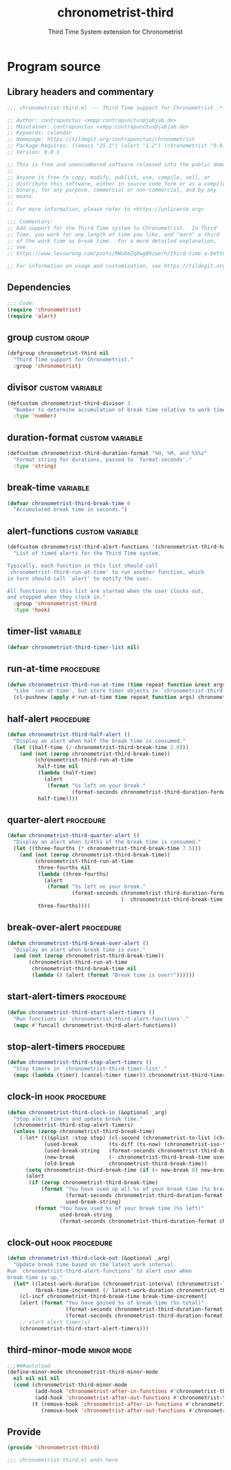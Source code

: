 #+TITLE: chronometrist-third
#+SUBTITLE: Third Time System extension for Chronometrist
#+PROPERTY: header-args :tangle yes :load yes :comments link

* Program source
** Library headers and commentary
#+BEGIN_SRC emacs-lisp :comments no
;;; chronometrist-third.el --- Third Time support for Chronometrist -*- lexical-binding: t; -*-

;; Author: contrapunctus <xmpp:contrapunctus@jabjab.de>
;; Maintainer: contrapunctus <xmpp:contrapunctus@jabjab.de>
;; Keywords: calendar
;; Homepage: https://tildegit.org/contrapunctus/chronometrist
;; Package-Requires: ((emacs "25.1") (alert "1.2") (chronometrist "0.6.0"))
;; Version: 0.0.1

;; This is free and unencumbered software released into the public domain.
;;
;; Anyone is free to copy, modify, publish, use, compile, sell, or
;; distribute this software, either in source code form or as a compiled
;; binary, for any purpose, commercial or non-commercial, and by any
;; means.
;;
;; For more information, please refer to <https://unlicense.org>

;;; Commentary:
;; Add support for the Third Time system to Chronometrist.  In Third
;; Time, you work for any length of time you like, and "earn" a third
;; of the work time as break time.  For a more detailed explanation,
;; see
;; https://www.lesswrong.com/posts/RWu8eZqbwgB9zaerh/third-time-a-better-way-to-work

;; For information on usage and customization, see https://tildegit.org/contrapunctus/chronometrist-goal/src/branch/production/README.md
#+END_SRC

** Dependencies
#+BEGIN_SRC emacs-lisp :comments no
;;; Code:
(require 'chronometrist)
(require 'alert)
#+END_SRC

** group                                                      :custom:group:
#+BEGIN_SRC emacs-lisp
(defgroup chronometrist-third nil
  "Third Time support for Chronometrist."
  :group 'chronometrist)
#+END_SRC

** divisor                                                 :custom:variable:
#+BEGIN_SRC emacs-lisp
(defcustom chronometrist-third-divisor 3
  "Number to determine accumulation of break time relative to work time."
  :type 'number)
#+END_SRC

** duration-format                                         :custom:variable:
#+BEGIN_SRC emacs-lisp
(defcustom chronometrist-third-duration-format "%H, %M, and %S%z"
  "Format string for durations, passed to `format-seconds'."
  :type 'string)
#+END_SRC

** break-time                                                     :variable:
#+BEGIN_SRC emacs-lisp
(defvar chronometrist-third-break-time 0
  "Accumulated break time in seconds.")
#+END_SRC

** alert-functions                                         :custom:variable:
#+BEGIN_SRC emacs-lisp
(defcustom chronometrist-third-alert-functions '(chronometrist-third-half-alert chronometrist-third-quarter-alert chronometrist-third-break-over-alert)
  "List of timed alerts for the Third Time system.

Typically, each function in this list should call
`chronometrist-third-run-at-time' to run another function, which
in turn should call `alert' to notify the user.

All functions in this list are started when the user clocks out,
and stopped when they clock in."
  :group 'chronometrist-third
  :type 'hook)
#+END_SRC

** timer-list                                                     :variable:
#+BEGIN_SRC emacs-lisp
(defvar chronometrist-third-timer-list nil)
#+END_SRC

** run-at-time                                                   :procedure:
#+BEGIN_SRC emacs-lisp
(defun chronometrist-third-run-at-time (time repeat function &rest args)
  "Like `run-at-time', but store timer objects in `chronometrist-third-timer-list'."
  (cl-pushnew (apply #'run-at-time time repeat function args) chronometrist-third-timer-list))
#+END_SRC

** half-alert                                                    :procedure:
#+BEGIN_SRC emacs-lisp
(defun chronometrist-third-half-alert ()
  "Display an alert when half the break time is consumed."
  (let ((half-time (/ chronometrist-third-break-time 2.0)))
    (and (not (zerop chronometrist-third-break-time))
         (chronometrist-third-run-at-time
          half-time nil
          (lambda (half-time)
            (alert
             (format "%s left on your break."
                     (format-seconds chronometrist-third-duration-format half-time))))
          half-time))))
#+END_SRC

** quarter-alert                                                 :procedure:
#+BEGIN_SRC emacs-lisp
(defun chronometrist-third-quarter-alert ()
  "Display an alert when 3/4ths of the break time is consumed."
  (let ((three-fourths (* chronometrist-third-break-time 7.5)))
    (and (not (zerop chronometrist-third-break-time))
         (chronometrist-third-run-at-time
          three-fourths nil
          (lambda (three-fourths)
            (alert
             (format "%s left on your break."
                     (format-seconds chronometrist-third-duration-format
                                     (- chronometrist-third-break-time three-fourths)))))
          three-fourths))))
#+END_SRC

** break-over-alert                                              :procedure:
#+BEGIN_SRC emacs-lisp
(defun chronometrist-third-break-over-alert ()
  "Display an alert when break time is over."
  (and (not (zerop chronometrist-third-break-time))
       (chronometrist-third-run-at-time
        chronometrist-third-break-time nil
        (lambda () (alert (format "Break time is over!"))))))
#+END_SRC

** start-alert-timers                                            :procedure:
#+BEGIN_SRC emacs-lisp
(defun chronometrist-third-start-alert-timers ()
  "Run functions in `chronometrist-third-alert-functions'."
  (mapc #'funcall chronometrist-third-alert-functions))
#+END_SRC

** stop-alert-timers                                             :procedure:
#+BEGIN_SRC emacs-lisp
(defun chronometrist-third-stop-alert-timers ()
  "Stop timers in `chronometrist-third-timer-list'."
  (mapc (lambda (timer) (cancel-timer timer)) chronometrist-third-timer-list))
#+END_SRC

** clock-in                                                 :hook:procedure:
#+BEGIN_SRC emacs-lisp
(defun chronometrist-third-clock-in (&optional _arg)
  "Stop alert timers and update break time."
  (chronometrist-third-stop-alert-timers)
  (unless (zerop chronometrist-third-break-time)
    (-let* (((&plist :stop stop) (cl-second (chronometrist-to-list (chronometrist-active-backend))))
            (used-break          (ts-diff (ts-now) (chronometrist-iso-to-ts stop)))
            (used-break-string   (format-seconds chronometrist-third-duration-format used-break))
            (new-break           (- chronometrist-third-break-time used-break))
            (old-break           chronometrist-third-break-time))
      (setq chronometrist-third-break-time (if (> new-break 0) new-break 0))
      (alert
       (if (zerop chronometrist-third-break-time)
           (format "You have used up all %s of your break time (%s break)"
                   (format-seconds chronometrist-third-duration-format old-break)
                   used-break-string)
         (format "You have used %s of your break time (%s left)"
                 used-break-string
                 (format-seconds chronometrist-third-duration-format chronometrist-third-break-time)))))))
#+END_SRC

** clock-out                                                :hook:procedure:
#+BEGIN_SRC emacs-lisp
(defun chronometrist-third-clock-out (&optional _arg)
  "Update break time based on the latest work interval.
Run `chronometrist-third-alert-functions' to alert user when
break time is up."
  (let* ((latest-work-duration (chronometrist-interval (chronometrist-latest-record (chronometrist-active-backend))))
         (break-time-increment (/ latest-work-duration chronometrist-third-divisor)))
    (cl-incf chronometrist-third-break-time break-time-increment)
    (alert (format "You have gained %s of break time (%s total)"
                   (format-seconds chronometrist-third-duration-format break-time-increment)
                   (format-seconds chronometrist-third-duration-format chronometrist-third-break-time)))
    ;; start alert timer(s)
    (chronometrist-third-start-alert-timers)))
#+END_SRC

** third-minor-mode                                             :minor:mode:
#+BEGIN_SRC emacs-lisp
;;;###autoload
(define-minor-mode chronometrist-third-minor-mode
  nil nil nil nil
  (cond (chronometrist-third-minor-mode
         (add-hook 'chronometrist-after-in-functions #'chronometrist-third-clock-in)
         (add-hook 'chronometrist-after-out-functions #'chronometrist-third-clock-out))
        (t (remove-hook 'chronometrist-after-in-functions #'chronometrist-third-clock-in)
           (remove-hook 'chronometrist-after-out-functions #'chronometrist-third-clock-out))))
#+END_SRC

** Provide
#+BEGIN_SRC emacs-lisp :comments no
(provide 'chronometrist-third)

;;; chronometrist-third.el ends here
#+END_SRC

* Local variables                                                  :noexport:
# Local Variables:
# my-org-src-default-lang: "emacs-lisp"
# eval: (when (package-installed-p 'literate-elisp) (require 'literate-elisp) (literate-elisp-load (buffer-file-name)))
# End:
